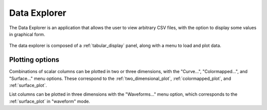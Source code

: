 #############
Data Explorer
#############

The Data Explorer is an application that allows the user to view arbitrary CSV files, with the option to display some values in graphical form.

.. figure:: data_explorer_01.*
   :alt: Data explorer with plot menu.

The data explorer is composed of a :ref:`tabular_display` panel, along with a menu to load and plot data.

Plotting options
****************

Combinations of scalar columns can be plotted in two or three dimensions, with the "Curve...", "Colormapped...", and "Surface..." menu options. These correspond to the :ref:`two_dimensional_plot`, :ref:`colormapped_plot`, and :ref:`surface_plot`.

List columns can be plotted in three dimensions with the "Waveforms..." menu option, which corresponds to the :ref:`surface_plot` in "waveform" mode.
